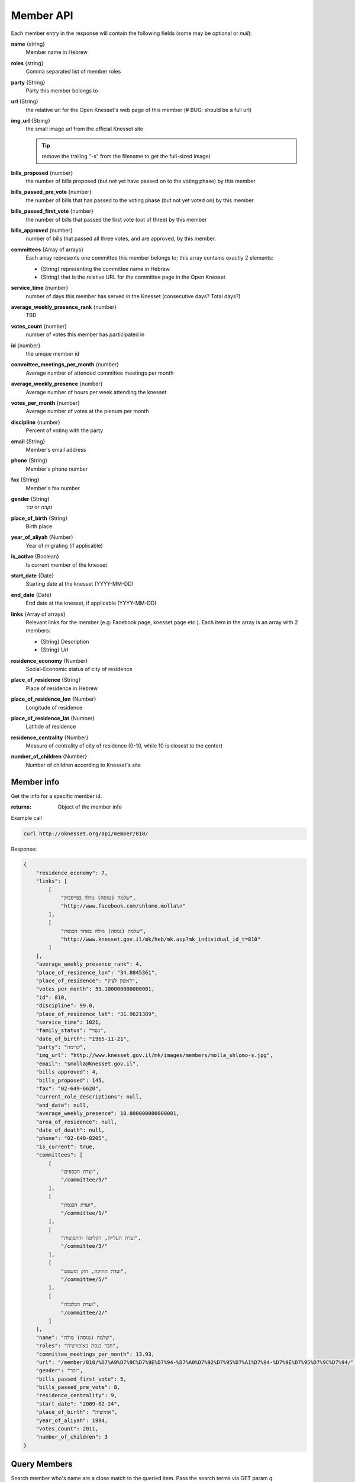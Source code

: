 .. index:: API Calls (Member), Examples (Member)

Member API
================

Each member entry in the response will contain the following fields (some may be
optional or `null`):

**name** {string}
    Member name in Hebrew
**roles** {string}
    Comma separated list of member roles
**party** {String}
    Party this member belongs to
**url** {String}
    the relative url for the Open Knesset's web page of this member
    (# BUG: should be a full url)
**img_url** {String}
    the small image url from the official Knesset site

    .. tip::

        remove the trailing "-s" from the filename to get the full-sized image)
**bills_proposed** {number}
    the number of bills proposed (but not yet have passed on to the voting
    phase) by this member
**bills_passed_pre_vote** {number}
    the number of bills that has passed to the voting phase (but not yet voted on) by this member
**bills_passed_first_vote** {number}
    the number of bills that passed the first vote (out of three) by this member
**bills_approved** {number}
    number of bills that passed all three votes, and are approved, by this member.
**committees** {Array of arrays}
     Each array represents one committee this member belongs to; this array
     contains exactly 2 elements:

     * {String} representing the committee name in Hebrew.
     *  {String} that is the relative URL for the committee page in the Open Knesset
**service_time** {number}
    number of days this member has served in the Knesset (consecutive days? Total days?)
**average_weekly_presence_rank** {number}
    TBD
**votes_count** {number}
    number of votes this member has participated in
**id** {number}
    the unique member id
**committee_meetings_per_month** {number}
    Average number of attended committee meetings per month
**average_weekly_presence** {number}
    Average number of hours per week attending the knesset
**votes_per_month** {number}
    Average number of votes at the plenum per month
**discipline** {number}
    Percent of voting with the party
**email** {String}
    Member's email address
**phone** {String}
    Member's phone number
**fax** {String}
    Member's fax number
**gender** {String}
    `זכר` or `נקבה`
**place_of_birth** {String}
    Birth place
**year_of_aliyah** {Number}
    Year of migrating (if applicable)
**is_active** {Boolean}
    Is current member of the knesset
**start_date** {Date}
    Starting date at the knesset (YYYY-MM-DD)
**end_date** {Date}
    End date at the knesset, if applicable (YYYY-MM-DD)
**links** {Array of arrays}
    Relevant links for the member (e.g: Facebook page, knesset page etc.). Each
    item in the array is an array with 2 members:

    * {String} Description
    * {String} Url
**residence_economy** {Number}
    Social-Economic status of city of residence
**place_of_residence** {String}
    Place of residence in Hebrew
**place_of_residence_lon** {Number}
    Longitude of residence
**place_of_residence_lat** {Number}
    Latitide of residence
**residence_centrality** {Number}
    Measure of centrality of city of residence (0-10, while 10 is closest to the
    center)
**number_of_children** {Number}
    Number of children according to Knesset's site

.. index::
    Examples (Member); Member info
    API Calls (Member); Member info

Member info
----------------------

Get the info for a specific member id.

:returns: Object of the member info

Example call

.. code-block:: sh

    curl http://oknesset.org/api/member/810/

Response:

.. code-block:: js

    {
        "residence_economy": 7,
        "links": [
            [
                "שלמה (נגוסה) מולה בפייסבוק",
                "http://www.facebook.com/shlomo.molla\n"
            ],
            [
                "שלמה (נגוסה) מולה באתר הכנסת",
                "http://www.knesset.gov.il/mk/heb/mk.asp?mk_individual_id_t=810"
            ]
        ],
        "average_weekly_presence_rank": 4,
        "place_of_residence_lon": "34.8045361",
        "place_of_residence": "ראשון לציון",
        "votes_per_month": 59.100000000000001,
        "id": 810,
        "discipline": 99.0,
        "place_of_residence_lat": "31.9621389",
        "service_time": 1021,
        "family_status": "נשוי",
        "date_of_birth": "1965-11-21",
        "party": "קדימה",
        "img_url": "http://www.knesset.gov.il/mk/images/members/molla_shlomo-s.jpg",
        "email": "smolla@knesset.gov.il",
        "bills_approved": 4,
        "bills_proposed": 145,
        "fax": "02-649-6620",
        "current_role_descriptions": null,
        "end_date": null,
        "average_weekly_presence": 18.800000000000001,
        "area_of_residence": null,
        "date_of_death": null,
        "phone": "02-640-8205",
        "is_current": true,
        "committees": [
            [
                "ועדת הכספים",
                "/committee/9/"
            ],
            [
                "ועדת הכנסת",
                "/committee/1/"
            ],
            [
                "ועדת העלייה, הקליטה והתפוצות",
                "/committee/3/"
            ],
            [
                "ועדת החוקה, חוק ומשפט",
                "/committee/5/"
            ],
            [
                "ועדת הכלכלה",
                "/committee/2/"
            ]
        ],
        "name": "שלמה (נגוסה) מולה",
        "roles": "חבר כנסת באופוזיציה",
        "committee_meetings_per_month": 13.93,
        "url": "/member/810/%D7%A9%D7%9C%D7%9E%D7%94-%D7%A0%D7%92%D7%95%D7%A1%D7%94-%D7%9E%D7%95%D7%9C%D7%94/",
        "gender": "זכר",
        "bills_passed_first_vote": 5,
        "bills_passed_pre_vote": 8,
        "residence_centrality": 9,
        "start_date": "2009-02-24",
        "place_of_birth": "אתיופיה",
        "year_of_aliyah": 1984,
        "votes_count": 2011,
        "number_of_children": 3
    }


.. index::
    Examples (Member); Query members
    API Calls (Member);  Query members

Query Members
-------------------

Search member who's name are a close match to the queried item. Pass the search
terms via GET param `q`.

:return: Array of matching members

Example call

.. code-block:: sh

    curl http://oknesset.org/api/member/?q=דיכטר

Response:

.. code-block:: js

    {
         "name": "אבי (משה) דיכטר",
         "roles": "חבר כנסת באופוזיציה",
         ...
    }


